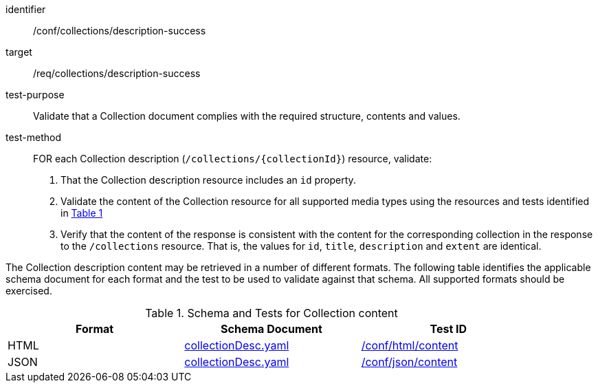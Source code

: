 [[ats_collections_description-success]]
[abstract_test]
====
[%metadata]
identifier:: /conf/collections/description-success
target:: /req/collections/description-success
test-purpose:: Validate that a Collection document complies with the required structure, contents and values.
test-method::
+
--
FOR each Collection description (`/collections/{collectionId}`) resource, validate:

. That the Collection description resource includes an `id` property.
. Validate the content of the Collection resource for all supported media types using the resources and tests identified in <<collection-metadata-schema>>
. Verify that the content of the response is consistent with the content for the corresponding collection in the response to the `/collections` resource. That is, the values for `id`, `title`, `description` and `extent` are identical.
--
====

The Collection description content may be retrieved in a number of different formats. The following table identifies the applicable schema document for each format and the test to be used to validate against that schema.
All supported formats should be exercised.

[#collection-metadata-schema,reftext='{table-caption} {counter:table-num}']
.Schema and Tests for Collection content
[width="90%",cols="3",options="header"]
|===
|Format |Schema Document |Test ID
|HTML | link:https://github.com/opengeospatial/ogcapi-common/blob/master/collections/openapi/schemas/common-geodata/collectionDesc.yaml[collectionDesc.yaml]|<<ats_html_content,/conf/html/content>>
|JSON | link:https://github.com/opengeospatial/ogcapi-common/blob/master/collections/openapi/schemas/common-geodata/collectionDesc.yaml[collectionDesc.yaml]|<<ats_json_content,/conf/json/content>>
|===
